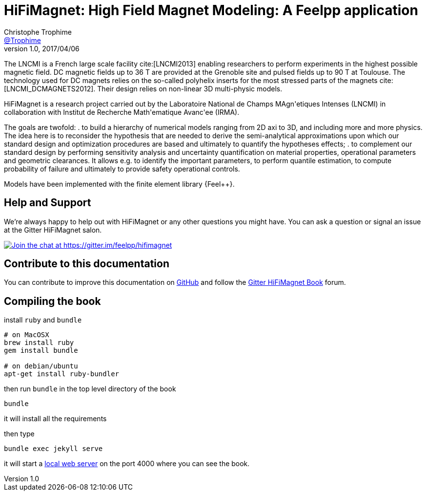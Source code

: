 = {hifimagnet}: High Field Magnet Modeling: A Feelpp application
Christophe Trophime <https://github.com/trophime[@Trophime]>
v1.0, 2017/04/06
:hifimagnet: HiFiMagnet
:feelpp: Feel++
:cpp: C++

The LNCMI is a French large scale facility cite:[LNCMI2013] enabling researchers 
to perform experiments in the highest possible magnetic field. DC magnetic fields up to 36 T are provided at the Grenoble site 
and pulsed fields up to 90 T at Toulouse. The technology used for DC magnets relies on the so-called polyhelix inserts for 
the most stressed parts of the magnets cite:[LNCMI_DCMAGNETS2012]. Their design relies on non-linear 3D multi-physic models. 

{hifimagnet} is a research project carried out by the Laboratoire National de Champs
MAgn\'etiques Intenses (LNCMI) in collaboration with
Institut de Recherche Math\'ematique Avanc\'ee (IRMA).

The goals are twofold:
. to build a hierarchy of numerical models ranging from 2D axi to
  3D, and including more and more physics. The idea here is to
  reconsider the hypothesis that are needed to derive  the
  semi-analytical approximations upon which our standard design and
  optimization procedures are based and ultimately to quantify the
  hypotheses effects;
. to complement our standard design by performing sensitivity
  analysis and uncertainty quantification  on material properties,
  operational parameters and geometric
  clearances. It allows e.g. to identify the important parameters, to
  perform quantile estimation, to compute probability of failure and
  ultimately to provide safety operational controls.

Models have been implemented with the finite element library {Feel++}.

== Help and Support

We're always happy to help out with {hifimagnet} or any other questions you might
have. You can ask a question or signal an issue at the Gitter {hifimagnet} salon.

https://gitter.im/feelpp/hifimagnet?utm_source=badge&utm_medium=badge&utm_campaign=pr-badge&utm_content=badge[
image:https://badges.gitter.im/Join%20Chat.svg[Join the chat at https://gitter.im/feelpp/hifimagnet]]


== Contribute to this documentation

You can contribute to improve this documentation on
https://github.com/feelpp/hifimagnet[GitHub] and follow the
https://gitter.im/feelpp/hifimagnet-book[Gitter {hifimagnet} Book] forum.


== Compiling the book

install `ruby` and  `bundle`

----
# on MacOSX
brew install ruby
gem install bundle

# on debian/ubuntu
apt-get install ruby-bundler
----

then run `bundle` in the top level directory of the book
----
bundle
----

it will install all the requirements

then type

----
bundle exec jekyll serve
----

it will start a link:http://127.0.0.1:4000/[local web server] on the
port 4000 where you can see the book.
